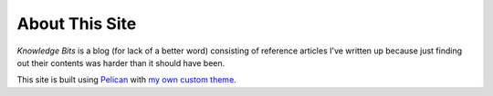 ===============
About This Site
===============

`Knowledge Bits` is a blog (for lack of a better word) consisting of reference
articles I've written up because just finding out their contents was harder
than it should have been.

This site is built using `Pelican <https://getpelican.com>`_ with `my own
custom theme <https://github.com/jwodder/kbits-theme>`_.
